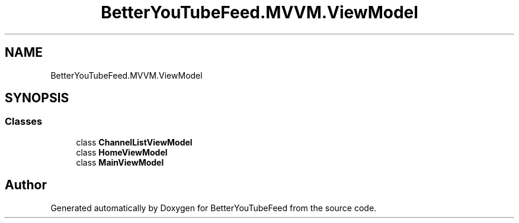.TH "BetterYouTubeFeed.MVVM.ViewModel" 3 "Sun May 7 2023" "BetterYouTubeFeed" \" -*- nroff -*-
.ad l
.nh
.SH NAME
BetterYouTubeFeed.MVVM.ViewModel
.SH SYNOPSIS
.br
.PP
.SS "Classes"

.in +1c
.ti -1c
.RI "class \fBChannelListViewModel\fP"
.br
.ti -1c
.RI "class \fBHomeViewModel\fP"
.br
.ti -1c
.RI "class \fBMainViewModel\fP"
.br
.in -1c
.SH "Author"
.PP 
Generated automatically by Doxygen for BetterYouTubeFeed from the source code\&.

